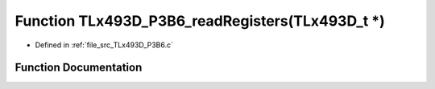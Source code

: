 .. _exhale_function__t_lx493_d___p3_b6_8c_1aed38272ed84ae56845da0c4de789b434:

Function TLx493D_P3B6_readRegisters(TLx493D_t \*)
=================================================

- Defined in :ref:`file_src_TLx493D_P3B6.c`


Function Documentation
----------------------


.. doxygenfunction:: TLx493D_P3B6_readRegisters(TLx493D_t *)
   :project: XENSIV 3D Magnetic Sensors Arduino Library